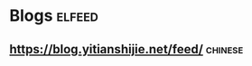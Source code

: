 * Blogs                                                              :elfeed:
** https://blog.yitianshijie.net/feed/                              :chinese:
